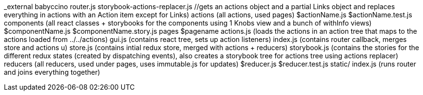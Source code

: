 _external
  babyccino
  router.js
  storybook-actions-replacer.js //gets an actions object and a partial Links object and replaces everything in actions with an Action item except for Links)
actions (all actions, used pages)
  $actionName.js
  $actionName.test.js
components (all react classes + storybooks for the components using 1 Knobs view and a bunch of withInfo views)
  $componentName.js
  $componentName.story.js
pages
  $pagename
    actions.js (loads the actions in an action tree that maps to the actions loaded from ../../actions)
    gui.js (contains react tree, sets up action listeners)
    index.js (contains router callback, merges store and actions u)
    store.js (contains intial redux store, merged with actions + reducers)
    storybook.js (contains the stories for the different redux states (created by dispatching events), also creates a storybook tree for actions tree using actions replacer)
reducers (all reducers, used under pages, uses immutable.js for updates)
  $reducer.js
  $reducer.test.js
static/
index.js (runs router and joins everything together)
